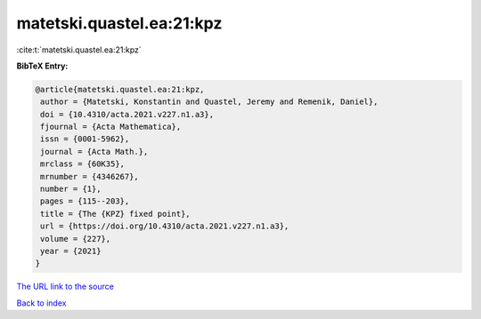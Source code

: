 matetski.quastel.ea:21:kpz
==========================

:cite:t:`matetski.quastel.ea:21:kpz`

**BibTeX Entry:**

.. code-block:: bibtex

   @article{matetski.quastel.ea:21:kpz,
    author = {Matetski, Konstantin and Quastel, Jeremy and Remenik, Daniel},
    doi = {10.4310/acta.2021.v227.n1.a3},
    fjournal = {Acta Mathematica},
    issn = {0001-5962},
    journal = {Acta Math.},
    mrclass = {60K35},
    mrnumber = {4346267},
    number = {1},
    pages = {115--203},
    title = {The {KPZ} fixed point},
    url = {https://doi.org/10.4310/acta.2021.v227.n1.a3},
    volume = {227},
    year = {2021}
   }
`The URL link to the source <ttps://doi.org/10.4310/acta.2021.v227.n1.a3}>`_


`Back to index <../By-Cite-Keys.html>`_
